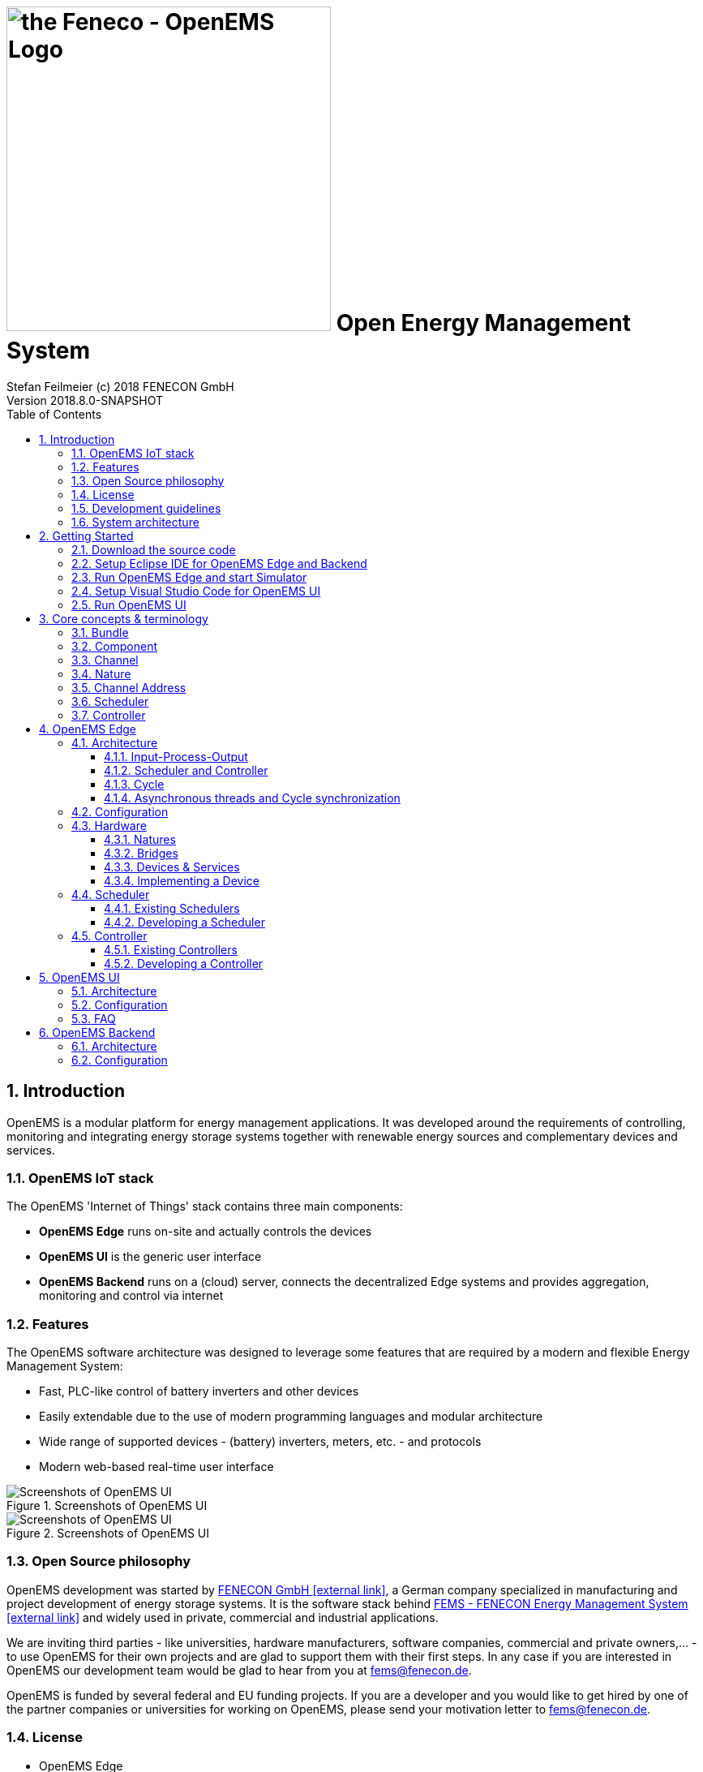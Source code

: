 ifdef::backend-pdf[]
= Open Energy Management System
endif::[]
ifndef::backend-pdf[]
= image:OpenEMS-Logo.png[the Feneco - OpenEMS Logo,400,role="related right"]  Open Energy Management System
endif::[]
Stefan Feilmeier (c) 2018 FENECON GmbH
Version 2018.8.0-SNAPSHOT
:sectnums:
:sectnumlevels: 4
:toc:
:toclevels: 4
:experimental:
:keywords: AsciiDoc
:source-highlighter: highlight.js
:icons: font
:imagesdir: ./img
:title-logo-image: image:OpenEMS-Logo.png[pdfwidth=4.25in,align=center]

== Introduction

OpenEMS is a modular platform for energy management applications.
It was developed around the requirements of controlling, monitoring and integrating energy storage systems together with renewable energy sources and complementary devices and services.

=== OpenEMS IoT stack

The OpenEMS 'Internet of Things' stack contains three main components:

 * **OpenEMS Edge** runs on-site and actually controls the devices
 * **OpenEMS UI** is the generic user interface
 * **OpenEMS Backend** runs on a (cloud) server, connects the decentralized Edge systems and provides aggregation, monitoring and control via internet

=== Features

The OpenEMS software architecture was designed to leverage some features that are required by a modern and flexible Energy Management System:

 * Fast, PLC-like control of battery inverters and other devices
 * Easily extendable due to the use of modern programming languages and modular architecture
 * Wide range of supported devices - (battery) inverters, meters, etc. - and protocols
 * Modern web-based real-time user interface

.Screenshots of OpenEMS UI
image::ui-screenshots.png[Screenshots of OpenEMS UI]
.Screenshots of OpenEMS UI
image::ui-screenshots2.png[Screenshots of OpenEMS UI]

=== Open Source philosophy

OpenEMS development was started by https://www.fenecon.de[FENECON GmbH icon:external-link[]], a German company specialized in manufacturing and project development of energy storage systems. It is the software stack behind https://fenecon.de/page/fems[FEMS - FENECON Energy Management System icon:external-link[]] and widely used in private, commercial and industrial applications.

We are inviting third parties - like universities, hardware manufacturers, software companies, commercial and private owners,... - to use OpenEMS for their own projects and are glad to support them with their first steps. In any case if you are interested in OpenEMS our development team would be glad to hear from you at fems@fenecon.de.

OpenEMS is funded by several federal and EU funding projects. If you are a developer and you would like to get hired by one of the partner companies or universities for working on OpenEMS, please send your motivation letter to fems@fenecon.de.

=== License

* OpenEMS Edge 
* OpenEMS Backend

Copyright (C) 2016-2018 FENECON GmbH.

This product includes software developed at FENECON GmbH: you can
redistribute it and/or modify it under the terms of the [Eclipse Public License version 2.0](LICENSE-EPL-2.0). 

 * OpenEMS UI

Copyright (C) 2016-2018 FENECON GmbH.

This product includes software developed at FENECON GmbH: you can
redistribute it and/or modify it under the terms of the [GNU Affero General Public License version 3](LICENSE-AGPL-3.0).

=== Development guidelines

Development follows the https://de.wikipedia.org/wiki/Agile_Softwareentwicklung[Agile Manifesto icon:external-link[]] and is driven by the https://de.wikipedia.org/wiki/Scrum[Scrum icon:external-link[]] methodology. 
The source code is available online at http://openems.io and on https://github.com/OpenEMS/openems[GitHub icon:github[]]. 
New versions are released after every Scrum Sprint and https://github.com/OpenEMS/openems/releases[tagged icon:github[]] accordingly. 
Version numbers are built using the pattern `year.number of sprint`, e.g. version `2018.4` is the result of the fourth sprint in 2018. 
Git development follows the https://www.atlassian.com/git/tutorials/comparing-workflows/gitflow-workflow[Gitflow Workflow], so the https://github.com/OpenEMS/openems/tree/master/[master branch icon:github[]] always holds the stable release, while active development is happening on the https://github.com/OpenEMS/openems/tree/develop[develop branch icon:github[]] or in separate feature branches.

For Edge and Backend Java development we recommend the https://www.eclipse.org/ide/[Eclipse IDE icon:external-link[]].
For the UI (TypeScript + Angular.io) we recommend https://code.visualstudio.com/[Visual Studio Code icon:external-link[]]. 
The documentation is generated using http://asciidoc.org[AsciiDoc icon:external-link[]]. 
For handling git we recommend https://www.sourcetreeapp.com/[Sourctree by Atlassian icon:external-link[]].

=== System architecture

OpenEMS is generally used in combination with external hardware and software components
(the exception is a simulated development environment - see https://github.com/OpenEMS/openems/blob/old_master/README.md#get-started[Getting Started])
As a brief overview, this is how OpenEMS is used in production setups:

.OpenEMS system architecture
image::system-architecture.png[OpenEMS system architecture]

== Getting Started

This quick 'Getting Started' should help you setup up a complete development environment. On finishing you will have a working instance of OpenEMS Edge, with simulated energy storage and photovoltaic system, as well as an OpenEMS UI for monitoring the simulator inside your web browser.

=== Download the source code

. Download any https://git-scm.com[git client icon:external-link[]] and install it. Our recommendation is https://www.sourcetreeapp.com/[Sourctree by Atlassian icon:external-link[]]

. Clone the OpenEMS git repository

.. In Sourcetree:

... press btn:[File] -> btn:[Clone]
... enter the git repository path `https://github.com/OpenEMS/openems.git`
... select a target directory, for example `C:\Users\your.user\git\openems`
... open btn:[Advanced Settings]
... select the branch btn:[develop]
... and press btn:[Clone].
+
.Cloning the git repository using Sourcetree
image::sourcetree.png[Cloning the git repository using Sourcetree]

.. Alternatively: with the git command line utility

... open a console
... change to the target directory
... execute `git clone https://github.com/OpenEMS/openems.git --branch develop`

. Git is downloading the complete source code for you.

=== Setup Eclipse IDE for OpenEMS Edge and Backend

. Prepare Eclipse IDE
.. Download http://www.oracle.com/technetwork/java/javase/downloads/jdk8-downloads-2133151.html[Java SE Development Kit 8 icon:external-link[]] and install it
.. Download https://www.eclipse.org[Eclipse for Java icon:external-link[]], install and start it
.. On first start you will get asked to create a workspace.
Select a directory - for example `C:\Users\your.user\git\openems-workspace` - and press btn:[Lauch]. _The directory needs to be different from your source code directory selected above._
+
.Creating a workspace in Eclipse IDE
image::eclipse-workspace.png[Creating a workspace in Eclipse IDE]

.. Install http://bndtools.org[BndTools icon:external-link[]] in Eclipse:
+
Menu: btn:[Help] →  btn:[Eclipse Marketplace...] → btn:[Find:] → enter btn:[Bndtools] → press btn:[Install]

. Import OpenEMS component projects (OSGi bundles):
+
Menu: btn:[File] →  btn:[Import...] → btn:[Bndtools] → btn:[Existing Bnd Workspace] → Root directory: btn:[Browse...] → select the directory with the source code - for example `C:\Users\your.user\git\openems` → btn:[OK] → btn:[Finish] → "Switch to Bndtools perspective?" btn:[yes] 

. Eclipse should have successfully built OpenEMS Edge and Backend, showing no entry in Problems.
+
.Eclipse IDE showing 'no problems'
image::eclipse-no-problems.png[Eclipse IDE showing 'no problems']

=== Run OpenEMS Edge and start Simulator

. Run OpenEMS Edge
.. In Eclipse IDE open the project btn:[io.openems.edge.application] and double click on btn:[EdgeApp.run].
+
.io.openems.edge.application project in Eclipse IDE
image::eclipse-io.openems.edge.application.png[io.openems.edge.application project in Eclipse IDE]

.. Click on btn:[Resolve] to resolve all dependencies and accept the 'Resolution Results' popup window with btn:[Finish].
+
.Resolve OSGi in Eclipse IDE
image::eclipse-resolve-osgi.png[Resolve OSGi in Eclipse IDE]

.. Click on btn:[Run OSGi] to run OpenEMS Edge. You should see log outputs on the console inside Eclipse IDE.
+
.OpenEMS Edge initial log output
image::eclipse-edge-initial-log-output.png[OpenEMS Edge initial log output]

. Configure and start the Simulator
.. Open the http://localhost:8080/system/console/configMgr[Apache Felix Web Console Configuration icon:external-link[]].
+
Login with username *admin* and password *admin*.
+
.Apache Felix Web Console Configuration
image::apache-felix-console-configuration.png[Apache Felix Web Console Configuration]

.. Configure a Scheduler
+
NOTE: The Scheduler is responsible for executing the control algorithms (Controllers) and defines the OpenEMS Edge application cycle
// TODO: link to Scheduler description

... Click on "Scheduler All Alphabetically"
+
.Configuration of All Alphabetically Scheduler
image::config-scheduler-all-alphabetically.png[Configuration of All Alphabetically Scheduler]

... Accept the default values and click btn:[Save]

... You created your first instance of an OpenEMS Component with ID "scheduler0". The log shows:
+
`INFO  [onent.AbstractOpenemsComponent] [scheduler0] Activate AllAlphabetically [edge.scheduler.allalphabetically]`
+
Add any other OpenEMS Components in the same way:

.. Configure debug outputs on the console: "Controller Debug Log". The default values can be accepted without changes.
+
.Configuration of Controller Debug Log
image::config-controller-debug-log.png[Configuration of Controller Debug Log]
+
The log shows:
+
`INFO  [onent.AbstractOpenemsComponent] [ctrlDebugLog0] Activate DebugLog [edge.controller.debuglog]`,
+
followed once per second by
+
`INFO  [e.controller.debuglog.DebugLog] [ctrlDebugLog0] _sum[Ess SoC:0 %|L:0 W Grid L:0 W Production L:0 W Consumption L:0 W]`.
+
NOTE: It is once per second because you accepted the default value of "1000 ms" for "Cycle time" in the Scheduler configuration.

.. Configure the standard-load-profile datasource: "Simulator DataSource: Standard Load Profile". The default values can be accepted without changes.
+
.Configuration of Simulator DataSource: Standard Load Profile
image::config-simulator-datasource-standard-load-profile.png[Configuration of Simulator DataSource: Standard Load Profile]
+
The log shows:
+
`INFO  [onent.AbstractOpenemsComponent] [datasource0] Activate StandardLoadProfileDatasource [edge.simulator.datasource.standardloadprofile]`,
+
NOTE: The data source was configured with the OpenEMS Component ID "datasource0" which will be used in the next step as reference.

.. Configure a simulated grid meter: "Simulator GridMeter Acting". Configure the Datasource-ID "datasource0" to refer to the data source configured above.
+
.Configuration of Simulator GridMeter Acting
image::config-simulator-grid-meter-acting.png[Configuration of Simulator GridMeter Acting]
+
This time some more logs will show up. Most importantly they show, that the Grid meter now shows a power value.
+
----
INFO  [onent.AbstractOpenemsComponent] [meter0] Activate GridMeter [edge.simulator.meter.grid.acting]
[onent.AbstractOpenemsComponent] [meter0] Deactivate GridMeter [edge.simulator.meter.grid.acting]
[onent.AbstractOpenemsComponent] [meter0] Activate GridMeter [edge.simulator.meter.grid.acting]
[e.controller.debuglog.DebugLog] [ctrlDebugLog0] _sum[Ess SoC:0 %|L:0 W Grid L:1423 W Production L:0 W Consumption L:1423 W] meter0[1423 W] 
----
+
NOTE: This setup causes the simulated grid-meter to take the standardized load-profiles data as input parameter.
+
NOTE: 'Acting' referrs to the fact, that this meter actively provides data - in opposite to a 'Reacting' device that is reacting on other components: for example the 'Simulator.EssSymmetric.Reacting' configured below.

.. Configure a simulated reacting energy storage system: "Simulator EssSymmetric Reacting". The default values can be accepted without changes.
+
.Configuration of Simulator EssSymmetric Reacting
image::config-simulator-esssymmetric-reacting.png[Configuration of Simulator EssSymmetric Reacting]
+
The log shows:
+
`INFO  [e.controller.debuglog.DebugLog] [ctrlDebugLog0] _sum[Ess SoC:50 %|L:0 W Grid L:864 W Production L:0 W Consumption L:864 W] ess0[SoC:50 %|L:0 W|OnGrid] meter0[864 W]`
+
Note, that the DebugLog now shows data for the battery, but the charge/discharge power stays at "0 W" and the state of charge stays at "50 %" as configured. Next step is to configure a control algorithm that tells the battery to charge or discharge.

.. Configure the self-consumption optimization algorithm: "Controller Balancing Symmetric". Configure the Ess-ID "ess0" and Grid-Meter-ID "meter0" to refer to the components configured above.
+
.Configuration of Symmetric Balancing Controller
image::config-controller-balancing-symmetric.png[Configuration of Symmetric Balancing Controller]
+
The log shows:
+
`INFO  [e.controller.debuglog.DebugLog] [ctrlDebugLog0] _sum[Ess SoC:49 %|L:1167 W Grid L:-39 W Production L:0 W Consumption L:1128 W] ess0[SoC:49 %|L:1167 W|OnGrid] meter0[-39 W]`
+
NOTE: Note, how the Controller now tells the battery to discharge (`Ess SoC:49 %|L:1167 W`), trying to balance the Grid power to "0 W" (`Grid L:-39 W`):

.. Configure the websocket Api Controller: "Controller Api Websocket". The default values can be accepted without changes.
+
.Configuration of Controller Api Websocket
image::config-controller-api-websocket.png[Configuration of Controller Api Websocket]
+
The log shows:
+
----
INFO  [onent.AbstractOpenemsComponent] [ctrlApiWebsocket0] Activate WebsocketApi [edge.controller.api.websocket]
INFO  [ler.api.websocket.WebsocketApi] [ctrlApiWebsocket0] Websocket-Api started on port [8085].
----
+
NOTE: The Controller Api Websocket is required to enable access to OpenEMS Edge by a local OpenEMS UI.

=== Setup Visual Studio Code for OpenEMS UI

. Download https://nodejs.org[node.js LTS icon:external-link[]] and install it.
. Download https://code.visualstudio.com/[Visual Studio Code icon:external-link[]], install and start it.
. Open OpenEMS UI source code in Visual Studio Code:
+
Menu: btn:[File] → btn:[Open directory...] → Select the `ui` directory inside the downloaded source code (for example `C:\Users\your.user\git\openems\ui`) → btn:[Select directory]

. Open the integrated terminal:
+
Menu: btn:[Show] → btn:[Integrated terminal]

. Install https://cli.angular.io/[Angular CLI icon:external-link[]]:
+
`npm install -g @angular/cli`

. Resolve and download dependencies:
+
`npm install`

=== Run OpenEMS UI

. In Visual Studios integrated terminal type...
+
`ng serve`
+
The log shows:
+
`NG Live Development Server is listening on localhost:4200, open your browser on http://localhost:4200/`

. Open a browser at http://localhost:4200

. You should see OpenEMS UI. Log in as user "guest" by clicking on the tick mark. Alternatively type "admin" in the password field to log in with extended permissions.
+
.OpenEMS UI Login screen
image::openems-ui-login.png[OpenEMS UI Login screen]

. Change to the Energymonitor by clicking on the arrow.
+
.OpenEMS UI Overview screen
image::openems-ui-overview.png[OpenEMS UI Overview screen]

. You should see the Energymonitor showing the same data as the DebugLog output on the console.
+
.OpenEMS UI Energymonitor screen
image::openems-ui-edge-overview.png[OpenEMS UI Energymonitor screen]
+
NOTE: OpenEMS UI will complain that "no timedata source is available". Because of this the historic chart is not yet functional.

== Core concepts & terminology

This chapter describes some of the core concepts and commonly used terms in OpenEMS:

=== Bundle

OpenEMS Edge is using the https://en.wikipedia.org/wiki/OSGi[OSGi icon:external-link[]] platform to provide a completely modular and dynamic service oriented system.

Logical groups of source code are put into one OSGi Bundle. Every directory in the source code root directory starting with 'io.openems.*' is a bundle. 

=== Component

OpenEMS Edge is built of Components, i.e. every main component implements the link:../io.openems.edge.common/src/io/openems/edge/common/component/OpenemsComponent.java[OpenemsComponent interface icon:code[]]. 

By definition each Component has a unique ID. Those *Component-IDs* are typically:

* `ess0` for the first storage system or battery inverter
* `ess1` for the second storage system or battery inverter
* ...
* `meter0` for the first meter in the system
* ...

If you receive your OpenEMS together with a FENECON energy storage system, you will find the following Component-IDs:

* FENECON Pro
** `ess0`: FENECON Pro Ess
// TODO link:../edge/src/io/openems/impl/device/pro/FeneconProEss.java[FENECON Pro Ess icon:code[]]
** `meter0`: Socomec grid meter
// TODO link:../edge/src/io/openems/impl/device/socomec/SocomecMeter.java[Socomec grid meter icon:code[]]
** `meter1`: FENECON Pro production meter 
// TODO link:../edge/src/io/openems/impl/device/pro/FeneconProPvMeter.java[FENECON Pro production meter icon:code[]]

* FENECON Mini
** `ess0`: FENECON Mini
// TODO link:../edge/src/io/openems/impl/device/minireadonly/FeneconMiniEss.java[FENECON Mini icon:code[]]
** `meter0`: FENECON Mini grid meter
// TODO link:../edge/src/io/openems/impl/device/minireadonly/FeneconMiniGridMeter.java[FENECON Mini grid meter icon:code[]]
** `meter1`: FENECON Mini production meter
// TODO link:../edge/src/io/openems/impl/device/minireadonly/FeneconMiniProductionMeter.java[FENECON Mini production meter icon:code[]]

=== Channel

Each OpenemsComponent provides a number of Channels. Each represents a single piece of information. Each Channel implements the link:../io.openems.edge.common/src/io/openems/edge/common/channel/Channel.java[Channel interface icon:code[]]. By definition each Channel has a unique ID within its parent Component.

=== Nature

Natures extend normal Java interfaces with 'Channels'. If a Component implements a Nature it also needs to provide the required Channels. For example the Energy Storage System (ESS) Simulator link:../io.openems.edge.simulator/src/io/openems/edge/simulator/ess/symmetric/reacting/EssSymmetric.java[Simulator.EssSymmetric.Reacting icon:code[]] implements the link:../io.openems.edge.ess.api/src/io/openems/edge/ess/api/Ess.java[Ess interface icon:code[]] and therefor needs to provide a `Soc` Channel that provides the current 'State of Charge' of the battery.

<<Controller>>s are written against Nature implementations. Example: A Controller can be used with any ESS, because it can be sure that it provides all the data the Controller requires for its algorithm.

// TODO: add link to all Natures below. Existing Nature implementations are described below.

=== Channel Address

By combining the unique *Component-ID* and *Channel-ID* each Channel in the system can be addressed by a distinct 'Channel Address' in the form `Component-ID/Channel-ID`.

Example: the state of charge ("Soc") of the first energy storage system ("ess0") has the channel address `ess0/Soc`.

=== Scheduler

_see <<Scheduler and Controller>> below

// TODO: add link to all Schedulers below. Existing Scheduler implementations are described below.

=== Controller

The actual business logic or algorithms are wrapped as 'Controllers'. i.e. they implement the link:../io.openems.edge.controller.api/src/io/openems/edge/controller/api/Controller.java[Controller interface icon:code[]]. Each Controller holds one specific, encapsulated task.

// TODO: add link to all Controllers below. Existing Controller implementations are described below.

== OpenEMS Edge

OpenEMS Edge is the core component of the energy management that runs on-site and is responsible for communicating with and controling of external hardware like battery systems, inverters, meters and so on.

=== Architecture

The OpenEMS Edge software architecture is carefully designed to abstract device communication and control algorithms in a way to provide maximum flexibility, predictability and stability, while simplifying the process of implementing new components.

==== Input-Process-Output

OpenEMS Edge is built around the well-known IPO (input-process-output) model which defines the internal execution cycle.

.Input-Process-Output model
image::input-process-output.png[Input-Process-Output model]

Input::
During the input phase all relevant information - e.g. the current 'state of charge' of a battery - is collected and provided as a *process image*. This process image is guaranteed to never change during the cycle.

Process::
The process phase runs algorithms and tasks based on the process image - e.g. an algorithm uses the 'state of charge' information to evaluate whether a digital output should be turned on.

Output::
The output phase takes the results from the process phase and applies it - e.g. it turns the digital output on or off.

==== Scheduler and Controller

During the 'process' phase different algorithms (Controllers) might try to access the same resources - e.g. two Controllers try to switch the same digital output. It is therefor necessary to prioritize their execution and restrict access according to priority.

OpenEMS Edge uses Scheduler implementations to receive a sorted list of Controllers. The Controllers are then executed in order. Later executed Controllers are not allowed to overwrite a previously written result. 

.IPO model with Scheduler and Controllers
image::input-process-scheduler-output.png[IPO model with Scheduler and Controllers]

==== Cycle

The input-process-output model in OpenEMS Edge is executed in a Cycle - implemented by the link:../io.openems.edge.core/src/io/openems/edge/cycle/Cycle.java[Cycle component icon:code[]]). It handles the setting of a process image in the input phase and executes the Controllers in the process phase. Furthermore it emits Cycle Events that can be used in other Components to synchronize with the Cycle.  

.OpenEMS Edge Cycle
image::edge-cycle.png[OpenEMS Edge Cycle]

==== Asynchronous threads and Cycle synchronization

Communication with external hardware and services needs to be executed in asynchronous threads to not block the system. At the same time, those threads need to synchronize with the Cycle.

The following example shows, how the link:../io.openems.edge.bridge.modbus/src/io/openems/edge/bridge/modbus/AbstractModbusBridge.java[Modbus implementation icon:code[]] uses Cycle Events to synchronize with the Cycle:

.Synchronize Cycle with Modbus read/write 
image::cycle-modbus.png[Synchronize Cycle with Modbus read/write]

=== Configuration

// OpenEMS Edge is using a central configuration file in `etc/openems.d/config.json` where all its components - Bridge, Device, Nature, Scheduler, Controller and Peristence - are defined and configured.

// As an example we will discuss a stripped down configuration of a 'FENECON Commercial' energy storage system. More example configurations can be found in the link:../setup/templates[setup templates icon:code[]].

// [source,json]
// ----
// {
// 	"things": [ <1>
// ----
// <1> all Bridges, Devices and Natures are defined within the "things" object.

// [source,json]
// ----
// 		{
// 			"class": "io.openems.impl.protocol.modbus.ModbusTcp", <1>
// 			"ip": "10.4.0.15", <2>
// 			"devices": [ <3>
// 				{
// 					"class": "io.openems.impl.device.commercial.FeneconCommercialAC", <4>
// 					"modbusUnitId": 100, <5>
// 					"ess": { <6>
// 						"id": "ess0", <7>
// 						"minSoc": 15
// 					}
// 				}
// 			]
// 		},
// ----
// <1> defines a Modbus/TCP bridge by its Java implementation class
// // TODO: link to ModbusTcp)
// <2> sets the target IP address of the Modbus/TCP device
// <3> Devices are defined within the "devices" array of a bridge
// <4> defines a 'FENECON Commercial AC' Device by its Java implementation class
// // TODO: link to FeneconCommercialAC
// <5> sets the modbus unit ID (which is always 100 for a FENECON Commercial)
// <6> configures the "Ess" nature of the Device
// <7> sets the unique ID "ess0" for this nature. This ID is going to be used later in the Controllers.

// [source,json]
// ----
// 		{
// 			"class": "io.openems.impl.protocol.modbus.ModbusRtu", <1>
// 			"serialinterface": "/dev/ttyUSB0", <2>
// 			"baudrate": 9600,
// 			"databits": 8,
// 			"parity": "none",
// 			"stopbits": 1,
// 			"devices": [
// 				{
// 					"class": "io.openems.impl.device.socomec.Socomec", <3>
// 					"modbusUnitId": 5,
// 					"meter": { <4>
// 						"id": "meter0", <5>
// 						"type": "grid"
// 					}
// 				}
// 			]
// 		}
// ----
// <1> defines a Modbus/RTU bridge by its Java implementation class
// // TODO: link to ModbusRtu
// <2> configures the RS485-connection (interface, baudrate, databits, parity, stopbits)
// <3> defines a 'Socomec Meter' Device by its Java implementation class
// // TODO: link to Socomec
// <4> configures the "Meter" nature of the Device
// <5> sets the unique ID "meter0" for this nature. This ID is going to be used later in the Controllers.

// [source,json]
// ----
// 	],
// 	"scheduler": { <1>
// 		"class": "io.openems.impl.scheduler.SimpleScheduler", <2>
// 		"controllers": [
// ----
// <1> the Scheduler and all Controllers are defined within the "scheduler" object.
// <2> defines the Scheduler by its Java implementation class

// NOTE: This configuration uses the 'SimpleScheduler' which is executing the Controllers according to their 'priority' - starting with the highest value.
// // TODO: link to SimpleScheduler

// [source,json]
// ----
// 			{
// 				"priority": 150, <1>
// 				"class": "io.openems.impl.controller.debuglog.DebugLogController", <2>
// 				"esss": "ess0", <3>
// 				"meters": "meter0"
// 			},
// ----
// <1> sets the 'priority' of this Controller. '150' is higher than any other priority in this configuration, so it will be executed first.
// <2> defines the 'DebugLogController' by its Java implementation class 
// // TODO: link to DebugLogController
// <3> this Controller can be configured to take certain IDs for its output.

// NOTE: The 'DebugLogController' is helpful for debugging as it logs information about each Nature on every execution. The configuration above will produce continuous outputs like this: +
// `[INFO ] [g.DebugLogController:106] +
// meter0 [L:60 W;-2740 var|L1:0 W;0 var|L2:0 W;0 var|L3:0 W;0 var] +
// ess0 [SOC:99 %|L:600 W;300 var|Allowed:-12000 W;40000 W|GridMode:On-Grid]`

// [source,json]
// ----
// 			{
// 				"priority": 100,
// 				"class": "io.openems.impl.controller.symmetric.avoidtotaldischarge.AvoidTotalDischargeController", <1>
// 				"esss": "ess0"
// 			},
// ----
// <1> defines the 'AvoidTotalDischargeController' by its Java implementation class 
// // TODO: link to AvoidTotalDischargeController

// NOTE: The 'AvoidTotalDischargeController' takes care of the secure function of a storage system by avoiding total discharging and force charging the battery from the grid if necessary.

// [source,json]
// ----
// 			{
// 				"priority": 50,
// 				"class": "io.openems.impl.controller.symmetric.balancing.BalancingController", <1>
// 				"esss": "ess0",
// 				"meter": "meter0"
// 			}
// ----
// <1> defines the 'BalancingController' by its Java implementation class 
// // TODO: link to BalancingController

// NOTE: The 'BalancingController' optimizes the self-consumption of a local electric generator like a photovoltaics installation. It watches the grid-meter and tries to keep it on zero by charging or discharching the battery.

// [source,json]
// ----
// 		]
// 	},
// 	"persistence": [ <1>
// ----
// <1> the Persistence services are defined within the "persistence" array.

// [source,json]
// ----
// 		{
// 			"class": "io.openems.impl.persistence.influxdb.InfluxdbPersistence", <1>
// 			"ip": "127.0.0.1", <2>
// 			"fems": "0" <3>
// 		},
// ----
// <1> defines the 'InfluxdbPersistence' by its Java implementation class
// // TODO: link to InfluxdbPersistence
// <2> sets the IP address of the InfluxDB server.
// <3> sets the "fems"-ID which allows multiple OpenEMS instances to store data to the same InfluxDB.

// NOTE: The 'InfluxdbPersistence' stores the continuous data of all Channels in an https://www.influxdata.com/[InfluxDB].

// [source,json]
// ----
// 		{
// 			"class": "io.openems.impl.persistence.fenecon.FeneconPersistence", <1>
// 			"apikey": "###APIKEY###" <2>
// 		}
// ----
// <1> defines the 'FeneconPersistence' by its Java implementation class 
// // TODO: link to FeneconPersistence
// <2> sets the apikey which authenticates this OpenEMS at the Backend

// NOTE: The 'FeneconPersistence' is handling the connection to the OpenEMS Backend server.

// [source,json]
// ----
// 	]
// }
// ----

=== Hardware

==== Natures

// === ESS (Energy Storage System)

// * link:../edge/src/io/openems/api/device/nature/ess/EssNature.java[EssNature icon:code[]]
// ** Soc
// ** SystemState
// ** AllowedCharge, AllowedDischarge
// ** Capacity
// * link:../edge/src/io/openems/api/device/nature/ess/AsymmetricEssNature.java[AsymmetricEssNature icon:code[]] extends EssNature
// ** ActivePowerL1, ActivePowerL2, ActivePowerL3
// ** ReactivePowerL1, ReactivePowerL2, ReactivePowerL3
// * link:../edge/src/io/openems/api/device/nature/ess/SymmetricEssNature.java[SymmetricEssNature icon:code[]] extends EssNature
// ** ActivePower
// ** ReactivePower
// * link:../edge/src/io/openems/impl/device/minireadonly/FeneconMiniEss.java[FENECON Mini (readonly) icon:code[]] implements AsymmetricEssNature
// * link:../edge/src/io/openems/impl/device/pro/FeneconProEss.java[FENECON Pro 9-12 icon:code[]] implements AsymmetricEssNature
// * link:../edge/src/io/openems/impl/device/commercial/FeneconCommercialEss.java[FENECON Commercial 40-40 icon:code[]] implements SymmetricEssNature

// === Meter

// * link:../edge/src/io/openems/api/device/nature/meter/MeterNature.java[MeterNature icon:code[]]
// ** Type
// * link:../edge/src/io/openems/api/device/nature/meter/AsymmetricMeterNature.java[AsymmetricMeterNature icon:code[]] extends MeterNature
// ** ActivePowerL1, ActivePowerL2, ActivePowerL3
// ** ReactivePowerL1, ReactivePowerL2, ReactivePowerL3
// * link:../edge/src/io/openems/api/device/nature/meter/SymmetricMeterNature.java[SymmetricMeterNature icon:code[]] extends MeterNature
// ** ActivePower
// ** ReactivePower
// * link:../edge/src/io/openems/impl/device/socomec/SocomecMeter.java[Socomec icon:code[]] implements SymmetricMeterNature and AsymmetricMeterNature
// * link:../edge/src/io/openems/impl/device/pro/FeneconProPvMeter.java[FENECON Pro production meter icon:code[]] implements SymmetricMeterNature and AsymmetricMeterNature

// The hardware abstraction was briefly discussed in the <<_architecture>> chapter.
// A *Device* represents an external hardware or service as its 'digital twin'. A Nature represents a specific class of hardware or service with a defined set of Channels, like an energy storage system ("EssNature") or an electric meter ("MeterNature").

// The following natures are currently available in OpenEMS:

// == Charger

// A Charger is a solar charger that is connected to DC side of an energy storage system. Example: FENECON Commercial DC comes with two Chargers.

// * link:../edge/src/io/openems/api/device/nature/charger/ChargerNature.java[ChargerNature icon:code[]]

// [[EssNature]]
// [[EssSymmetricNature]]
// [[AsymmetricEssNature]]
// == Energy Storage System (ESS)

// An Energy Storage System is an integrated system with battery and battery inverter. Example: FENECON Pro 9-12, FENECON Mini.

// * link:../edge/src/io/openems/api/device/nature/ess/EssNature.java[EssNature icon:code[]]
// ** *GridMode*: Off-Grid/On-Grid state
// ** *Soc*: State of Charge in percent [%].
// ** *AllowedCharge*/*AllowedDischarge*: maximum allowed charge/discharge power in Watt [W].
// ** *Capacity*: capacity of the battery in Watt-hours [Wh].
// ** *MaxNominalPower*: maximum nominal power in Watt [W].

// * link:../edge/src/io/openems/api/device/nature/ess/EssSymmetricNature.java[EssSymmetricNature icon:code[]]
// ** *ActivePower*: charge/discharge active power in Watt [W].
// ** *ReactivePower*: charge/discharge reactive power in volt-ampere reactive [var].
// ** *ApparentPower*: apparent power in volt-ampere [VA].

// * link:../edge/src/io/openems/api/device/nature/ess/AsymmetricEssNature.java[AsymmetricEssNature icon:code[]]
// ** *ActivePowerL1*: charge/discharge active power on L1 in Watt [W].
// ** *ActivePowerL2*
// ** *ActivePowerL3*
// ** *ReactivePowerL1*: charge/discharge reactive power on L1 in volt-ampere reactive [var].
// ** *ReactivePowerL2*
// ** *ReactivePowerL3*

// [[EvcsNature]]
// == Electric Vehicle Charging Station (EVCS)

// A charging station for electric vehicles like e-cars and e-buses. Example: KEBA KeContact.

// * link:../edge/src/io/openems/api/device/nature/evcs/EvcsNature.java[EvcsNature icon:code[]]
// ** *SetCurrent*: set the charge current in milliampere [mA]

// [[InputNature]]
// [[OutputNature]]
// == Digital Input/Output

// Digital inputs and digital/relay outputs. Example: WAGO 750 Fieldbus, KMTronic Relais Board.

// * link:../edge/src/io/openems/api/device/nature/io/InputNature.java[InputNature icon:code[]]
// * link:../edge/src/io/openems/api/device/nature/io/OutputNature.java[OutputNature icon:code[]]

// [[MeterNature]]
// [[SymmetricMeterNature]]
// [[AsymmetricMeterNature]]
// == Electric Meter

// Electric meter. Example: Meter at grid connection point, Socomec meter.

// * link:../edge/src/io/openems/api/device/nature/meter/MeterNature.java[MeterNature icon:code[]]
// ** *Type*: type of the meter, e.g. "grid", "production"

// * link:../edge/src/io/openems/api/device/nature/meter/SymmetricMeterNature.java[SymmetricMeterNature icon:code[]]
// ** *ActivePower*: measured active power in Watt [W].
// ** *ReactivePower*: measured reactive power in volt-ampere reactive [var].

// * link:../edge/src/io/openems/api/device/nature/meter/AsymmetricMeterNature.java[AsymmetricMeterNature icon:code[]]
// ** *ActivePowerL1*: measured active power on L1 in Watt [W].
// ** *ActivePowerL2*
// ** *ActivePowerL3*
// ** *ReactivePowerL1*: measured reactive power on L1 in volt-ampere reactive [var].
// ** *ReactivePowerL2*
// ** *ReactivePowerL3*


==== Bridges

// A *Bridge* represents the connection layer to a physical hardware device and implements communication protocols like Modbus/TCP, Modbus/RTU or other vendor specific implementations.
// == Modbus/TCP

// https://en.wikipedia.org/wiki/Modbus[Modbus/TCP icon:external-link[]] is a widely used standard for fieldbus connections via TCP/IP network. It is used by all kinds of hardware devices like photovoltaics inverters, electric meters, and so on.

// OpenEMS configuration:
// [source,json]
// ----
// {
// 	"class": "io.openems.impl.protocol.modbus.ModbusTcp",
// 	"ip": "192.168.0.1", <1>
// 	"port": 502, <2>
// 	"devices": [
// 		... <3>
// 	]
// }
// ----
// <1> IP address
// <2> Port (optional, defaults to `502`)
// <3> Configuration of deviceNatures (see below)

// Implementation: link:../edge/src/io/openems/impl/protocol/modbus/ModbusTcp.java[io.openems.impl.protocol.modbus.ModbusTcp icon:code[]]

// == Modbus/RTU

// https://en.wikipedia.org/wiki/Modbus[Modbus/RTU icon:external-link[]] is a widely used standard for fieldbus connections via RS485 bus. It is used by all kinds of hardware devices like photovoltaics inverters, electric meters, and so on.

// OpenEMS configuration:
// [source,json]
// ----
// {
// 	"class": "io.openems.impl.protocol.modbus.ModbusRtu",
// 	"serialinterface": "/dev/ttyUSB0", <1>
// 	"baudrate": 9600, <2>
// 	"databits": 8, <3>
// 	"parity": "none", <4>
// 	"stopbits": 1, <5>
// 	"devices": [
// 		... <6>
// 	]
// }
// ----
// <1> Serial interface (e.g. `/dev/ttyUSB0`, `COM3`)
// <2> RS485 baudrate (e.g. `9600`, `19200`, `38400`, `115200`)
// <3> RS485 databits (e.g. `8`)
// <4> RS485 parity (e.g. `none`, `even`, `odd`)
// <5> RS485 stopbits (e.g. `1`, `1.5`, `2`)
// <6> Configuration of deviceNatures (see below)

// Implementation: link:../edge/src/io/openems/impl/protocol/modbus/ModbusRtu.java[io.openems.impl.protocol.modbus.ModbusRtu icon:code[]]

==== Devices & Services

// == KEBA KeContact

// The KEBA KeContact bridge is an implementation of the UDP protocol for KEBA KeContact electric vehicle charging stations. It has no specific configuration in itself, as the configuration is happening in the DeviceNature.

// OpenEMS configuration:
// [source,json]
// ----
// {
// 	"class": "io.openems.impl.protocol.keba.KebaBridge",
// 	"devices": [
// 		... <1>
// 	]
// }
// ----
// <1> Configuration of KEBA deviceNatures (see below)

// Implementation: link:../edge/src/io/openems/impl/protocol/keba/KebaBridge.java[io.openems.impl.protocol.keba.KebaBridge icon:code[]]

==== Implementing a Device

=== Scheduler

==== Existing Schedulers

==== Developing a Scheduler

=== Controller

==== Existing Controllers

==== Developing a Controller


== OpenEMS UI

=== Architecture

=== Configuration

=== FAQ
// TODO * negative consumption

== OpenEMS Backend

=== Architecture

=== Configuration
